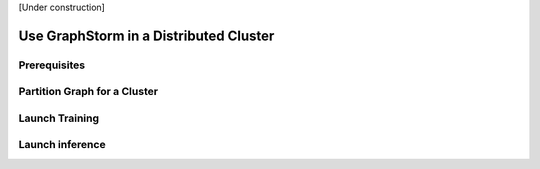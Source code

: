 .. _distributed-cluster:

[Under construction]

Use GraphStorm in a Distributed Cluster
========================================

Prerequisites
-------------


Partition Graph for a Cluster
-----------------------------


Launch Training
-----------------


Launch inference
----------------

